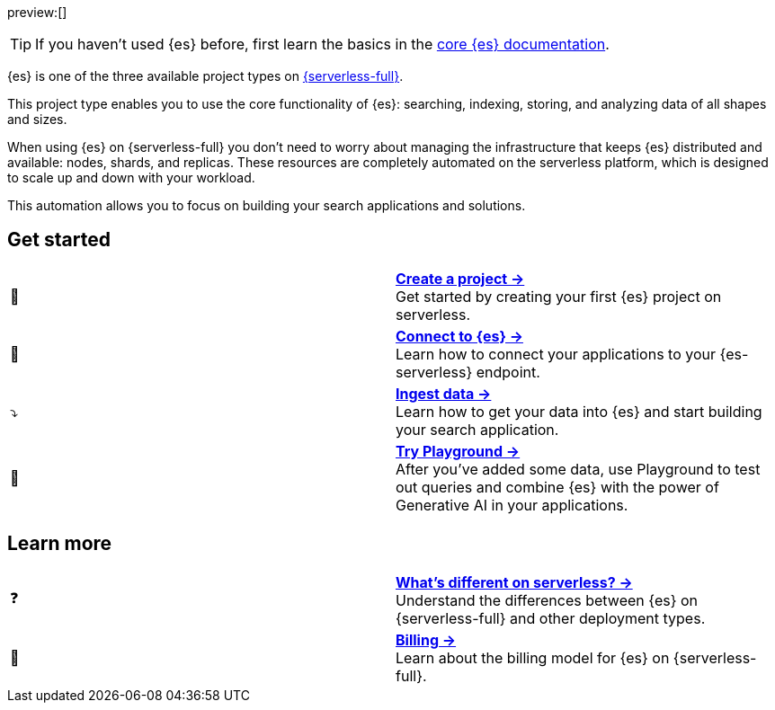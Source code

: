 // ℹ️ THIS CONTENT IS RENDERERED ON THE index-serverless-elasticsearch.asciidoc PAGE
// Use the id <<what-is-elasticsearch-serverless>> to link to this page

// :description: Build search solutions and applications with {es-serverless}.
// :keywords: serverless, elasticsearch, overview

preview:[]


[TIP]
====
If you haven't used {es} before, first learn the basics in the https://www.elastic.co/guide/en/elasticsearch/reference/current/elasticsearch-intro.html[core {es} documentation].
====

{es} is one of the three available project types on <<intro,{serverless-full}>>.

This project type enables you to use the core functionality of {es}: searching, indexing, storing, and analyzing data of all shapes and sizes.

When using {es} on {serverless-full} you don’t need to worry about managing the infrastructure that keeps {es} distributed and available: nodes, shards, and replicas. These resources are completely automated on the serverless platform, which is designed to scale up and down with your workload.

This automation allows you to focus on building your search applications and solutions.

[discrete]
[[elasticsearch-overview-get-started]]
== Get started 

[cols="2"]
|===
| 🚀
a| [.card-title]#<<elasticsearch-get-started,*Create a project →*>># +
Get started by creating your first {es} project on serverless.

| 🔌
a| [.card-title]#<<elasticsearch-connecting-to-es-serverless-endpoint,*Connect to {es} →*>># +
Learn how to connect your applications to your {es-serverless} endpoint.

| ⤵️
a| [.card-title]#<<elasticsearch-ingest-your-data,*Ingest data →*>># +
Learn how to get your data into {es} and start building your search application.

| 🛝
a| [.card-title]#https://www.elastic.co/guide/en/kibana/master/playground.html[*Try Playground →*]# +
After you've added some data, use Playground to test out queries and combine {es} with the power of Generative AI in your applications.
|===

[discrete]
[[elasticsearch-overview-learn-more]]
== Learn more

[cols="2"]
|===
| ❓
a| [.card-title]#<<elasticsearch-differences,*What's different on serverless? →*>># +
Understand the differences between {es} on {serverless-full} and other deployment types.

| 🧾
a| [.card-title]#<<elasticsearch-billing,*Billing →*>># +
Learn about the billing model for {es} on {serverless-full}.
|===

